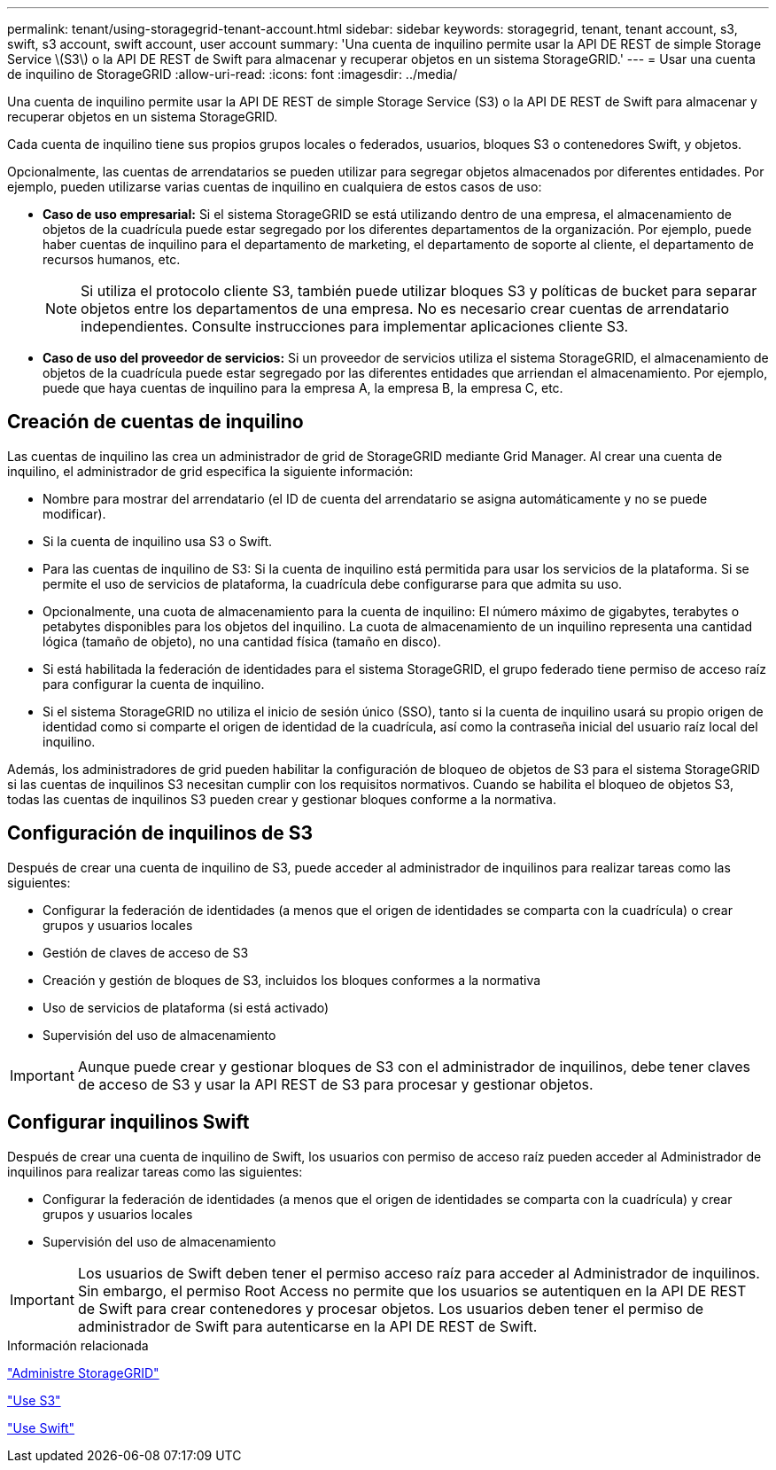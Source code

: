 ---
permalink: tenant/using-storagegrid-tenant-account.html 
sidebar: sidebar 
keywords: storagegrid, tenant, tenant account, s3, swift, s3 account, swift account, user account 
summary: 'Una cuenta de inquilino permite usar la API DE REST de simple Storage Service \(S3\) o la API DE REST de Swift para almacenar y recuperar objetos en un sistema StorageGRID.' 
---
= Usar una cuenta de inquilino de StorageGRID
:allow-uri-read: 
:icons: font
:imagesdir: ../media/


[role="lead"]
Una cuenta de inquilino permite usar la API DE REST de simple Storage Service (S3) o la API DE REST de Swift para almacenar y recuperar objetos en un sistema StorageGRID.

Cada cuenta de inquilino tiene sus propios grupos locales o federados, usuarios, bloques S3 o contenedores Swift, y objetos.

Opcionalmente, las cuentas de arrendatarios se pueden utilizar para segregar objetos almacenados por diferentes entidades. Por ejemplo, pueden utilizarse varias cuentas de inquilino en cualquiera de estos casos de uso:

* *Caso de uso empresarial:* Si el sistema StorageGRID se está utilizando dentro de una empresa, el almacenamiento de objetos de la cuadrícula puede estar segregado por los diferentes departamentos de la organización. Por ejemplo, puede haber cuentas de inquilino para el departamento de marketing, el departamento de soporte al cliente, el departamento de recursos humanos, etc.
+

NOTE: Si utiliza el protocolo cliente S3, también puede utilizar bloques S3 y políticas de bucket para separar objetos entre los departamentos de una empresa. No es necesario crear cuentas de arrendatario independientes. Consulte instrucciones para implementar aplicaciones cliente S3.

* *Caso de uso del proveedor de servicios:* Si un proveedor de servicios utiliza el sistema StorageGRID, el almacenamiento de objetos de la cuadrícula puede estar segregado por las diferentes entidades que arriendan el almacenamiento. Por ejemplo, puede que haya cuentas de inquilino para la empresa A, la empresa B, la empresa C, etc.




== Creación de cuentas de inquilino

Las cuentas de inquilino las crea un administrador de grid de StorageGRID mediante Grid Manager. Al crear una cuenta de inquilino, el administrador de grid especifica la siguiente información:

* Nombre para mostrar del arrendatario (el ID de cuenta del arrendatario se asigna automáticamente y no se puede modificar).
* Si la cuenta de inquilino usa S3 o Swift.
* Para las cuentas de inquilino de S3: Si la cuenta de inquilino está permitida para usar los servicios de la plataforma. Si se permite el uso de servicios de plataforma, la cuadrícula debe configurarse para que admita su uso.
* Opcionalmente, una cuota de almacenamiento para la cuenta de inquilino: El número máximo de gigabytes, terabytes o petabytes disponibles para los objetos del inquilino. La cuota de almacenamiento de un inquilino representa una cantidad lógica (tamaño de objeto), no una cantidad física (tamaño en disco).
* Si está habilitada la federación de identidades para el sistema StorageGRID, el grupo federado tiene permiso de acceso raíz para configurar la cuenta de inquilino.
* Si el sistema StorageGRID no utiliza el inicio de sesión único (SSO), tanto si la cuenta de inquilino usará su propio origen de identidad como si comparte el origen de identidad de la cuadrícula, así como la contraseña inicial del usuario raíz local del inquilino.


Además, los administradores de grid pueden habilitar la configuración de bloqueo de objetos de S3 para el sistema StorageGRID si las cuentas de inquilinos S3 necesitan cumplir con los requisitos normativos. Cuando se habilita el bloqueo de objetos S3, todas las cuentas de inquilinos S3 pueden crear y gestionar bloques conforme a la normativa.



== Configuración de inquilinos de S3

Después de crear una cuenta de inquilino de S3, puede acceder al administrador de inquilinos para realizar tareas como las siguientes:

* Configurar la federación de identidades (a menos que el origen de identidades se comparta con la cuadrícula) o crear grupos y usuarios locales
* Gestión de claves de acceso de S3
* Creación y gestión de bloques de S3, incluidos los bloques conformes a la normativa
* Uso de servicios de plataforma (si está activado)
* Supervisión del uso de almacenamiento



IMPORTANT: Aunque puede crear y gestionar bloques de S3 con el administrador de inquilinos, debe tener claves de acceso de S3 y usar la API REST de S3 para procesar y gestionar objetos.



== Configurar inquilinos Swift

Después de crear una cuenta de inquilino de Swift, los usuarios con permiso de acceso raíz pueden acceder al Administrador de inquilinos para realizar tareas como las siguientes:

* Configurar la federación de identidades (a menos que el origen de identidades se comparta con la cuadrícula) y crear grupos y usuarios locales
* Supervisión del uso de almacenamiento



IMPORTANT: Los usuarios de Swift deben tener el permiso acceso raíz para acceder al Administrador de inquilinos. Sin embargo, el permiso Root Access no permite que los usuarios se autentiquen en la API DE REST de Swift para crear contenedores y procesar objetos. Los usuarios deben tener el permiso de administrador de Swift para autenticarse en la API DE REST de Swift.

.Información relacionada
link:../admin/index.html["Administre StorageGRID"]

link:../s3/index.html["Use S3"]

link:../swift/index.html["Use Swift"]
